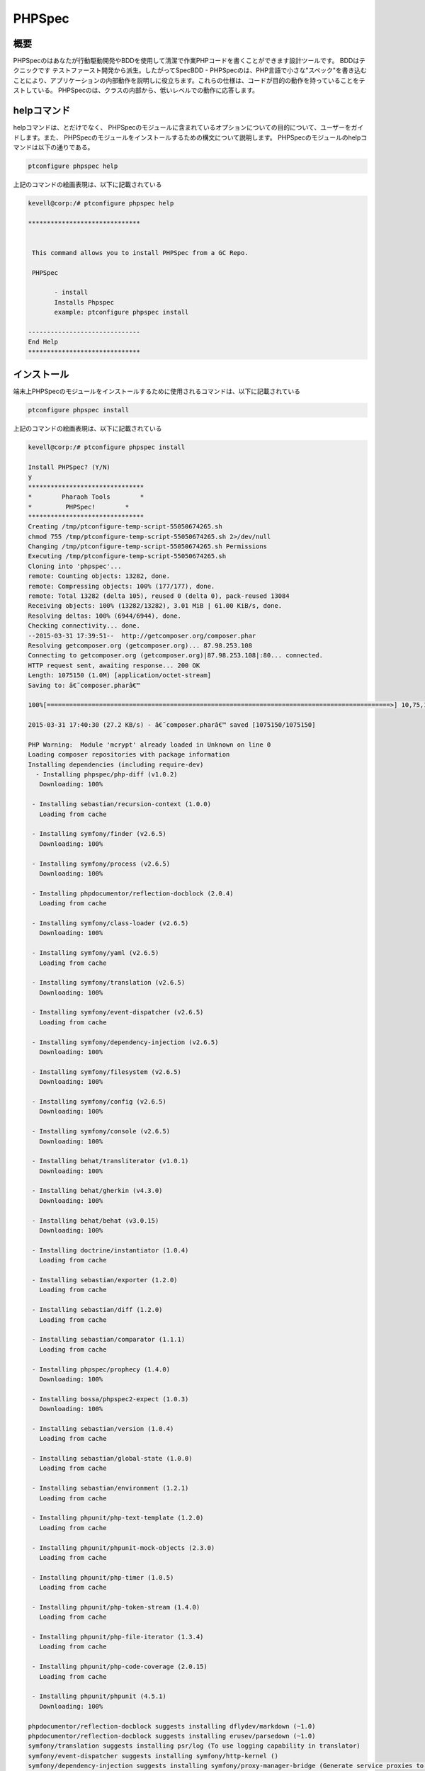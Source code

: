 ==============
PHPSpec
==============


概要
-------------------

PHPSpecのはあなたが行動駆動開発やBDDを使用して清潔で作業PHPコードを書くことができます設計ツールです。 BDDはテクニックです
テストファースト開発から派生。したがってSpecBDD - PHPSpecのは、PHP言語で小さな"スペック"を書き込むことにより、アプリケーションの内部動作を説明しに役立ちます。これらの仕様は、コードが目的の動作を持っていることをテストしている。 PHPSpecのは、クラスの内部から、低いレベルでの動作に応答します。


helpコマンド
------------------

helpコマンドは、とだけでなく、 PHPSpecのモジュールに含まれているオプションについての目的について、ユーザーをガイドします。また、
PHPSpecのモジュールをインストールするための構文について説明します。 PHPSpecのモジュールのhelpコマンドは以下の通りである。

.. code-block:: bash

	ptconfigure phpspec help

上記のコマンドの絵画表現は、以下に記載されている

.. code-block:: bash

 kevell@corp:/# ptconfigure phpspec help

 ******************************


  This command allows you to install PHPSpec from a GC Repo.

  PHPSpec

        - install
        Installs Phpspec
        example: ptconfigure phpspec install

 ------------------------------
 End Help
 ******************************


インストール
----------------

端末上PHPSpecのモジュールをインストールするために使用されるコマンドは、以下に記載されている

.. code-block:: bash

	ptconfigure phpspec install

上記のコマンドの絵画表現は、以下に記載されている

.. code-block:: bash


 kevell@corp:/# ptconfigure phpspec install

 Install PHPSpec? (Y/N) 
 y
 *******************************
 *        Pharaoh Tools        *
 *         PHPSpec!        *
 *******************************
 Creating /tmp/ptconfigure-temp-script-55050674265.sh
 chmod 755 /tmp/ptconfigure-temp-script-55050674265.sh 2>/dev/null
 Changing /tmp/ptconfigure-temp-script-55050674265.sh Permissions
 Executing /tmp/ptconfigure-temp-script-55050674265.sh
 Cloning into 'phpspec'...
 remote: Counting objects: 13282, done.
 remote: Compressing objects: 100% (177/177), done.
 remote: Total 13282 (delta 105), reused 0 (delta 0), pack-reused 13084
 Receiving objects: 100% (13282/13282), 3.01 MiB | 61.00 KiB/s, done.
 Resolving deltas: 100% (6944/6944), done.
 Checking connectivity... done.
 --2015-03-31 17:39:51--  http://getcomposer.org/composer.phar
 Resolving getcomposer.org (getcomposer.org)... 87.98.253.108
 Connecting to getcomposer.org (getcomposer.org)|87.98.253.108|:80... connected.
 HTTP request sent, awaiting response... 200 OK
 Length: 1075150 (1.0M) [application/octet-stream]
 Saving to: â€˜composer.pharâ€™ 

 100%[============================================================================================>] 10,75,150   51.1KB/s   in 39s    

 2015-03-31 17:40:30 (27.2 KB/s) - â€˜composer.pharâ€™ saved [1075150/1075150]

 PHP Warning:  Module 'mcrypt' already loaded in Unknown on line 0
 Loading composer repositories with package information
 Installing dependencies (including require-dev)
   - Installing phpspec/php-diff (v1.0.2)
    Downloading: 100%         

  - Installing sebastian/recursion-context (1.0.0)
    Loading from cache

  - Installing symfony/finder (v2.6.5)
    Downloading: 100%         

  - Installing symfony/process (v2.6.5)
    Downloading: 100%         

  - Installing phpdocumentor/reflection-docblock (2.0.4)
    Loading from cache

  - Installing symfony/class-loader (v2.6.5)
    Downloading: 100%         

  - Installing symfony/yaml (v2.6.5)
    Loading from cache

  - Installing symfony/translation (v2.6.5)
    Downloading: 100%         

  - Installing symfony/event-dispatcher (v2.6.5)
    Loading from cache

  - Installing symfony/dependency-injection (v2.6.5)
    Downloading: 100%         

  - Installing symfony/filesystem (v2.6.5)
    Downloading: 100%         

  - Installing symfony/config (v2.6.5)
    Downloading: 100%         

  - Installing symfony/console (v2.6.5)
    Downloading: 100%         

  - Installing behat/transliterator (v1.0.1)
    Downloading: 100%         

  - Installing behat/gherkin (v4.3.0)
    Downloading: 100%         

  - Installing behat/behat (v3.0.15)
    Downloading: 100%         

  - Installing doctrine/instantiator (1.0.4)
    Loading from cache

  - Installing sebastian/exporter (1.2.0)
    Loading from cache

  - Installing sebastian/diff (1.2.0)
    Loading from cache

  - Installing sebastian/comparator (1.1.1)
    Loading from cache

  - Installing phpspec/prophecy (1.4.0)
    Downloading: 100%         

  - Installing bossa/phpspec2-expect (1.0.3)
    Downloading: 100%         

  - Installing sebastian/version (1.0.4)
    Loading from cache

  - Installing sebastian/global-state (1.0.0)
    Loading from cache

  - Installing sebastian/environment (1.2.1)
    Loading from cache

  - Installing phpunit/php-text-template (1.2.0)
    Loading from cache

  - Installing phpunit/phpunit-mock-objects (2.3.0)
    Loading from cache

  - Installing phpunit/php-timer (1.0.5)
    Loading from cache

  - Installing phpunit/php-token-stream (1.4.0)
    Loading from cache

  - Installing phpunit/php-file-iterator (1.3.4)
    Loading from cache

  - Installing phpunit/php-code-coverage (2.0.15)
    Loading from cache

  - Installing phpunit/phpunit (4.5.1)
    Downloading: 100%         

 phpdocumentor/reflection-docblock suggests installing dflydev/markdown (~1.0)
 phpdocumentor/reflection-docblock suggests installing erusev/parsedown (~1.0)
 symfony/translation suggests installing psr/log (To use logging capability in translator)
 symfony/event-dispatcher suggests installing symfony/http-kernel ()
 symfony/dependency-injection suggests installing symfony/proxy-manager-bridge (Generate service proxies to lazy load them)
 symfony/console suggests installing psr/log (For using the console logger)
 behat/behat suggests installing behat/symfony2-extension (for integration with Symfony2 web framework)
 behat/behat suggests installing behat/yii-extension (for integration with Yii web framework)
 behat/behat suggests installing behat/mink-extension (for integration with Mink testing framework)
 sebastian/global-state suggests installing ext-uopz (*)
 phpunit/php-code-coverage suggests installing ext-xdebug (>=2.2.1)
 phpunit/phpunit suggests installing phpunit/php-invoker (~1.1)
 Writing lock file
 Generating autoload files
 Temp File /tmp/ptconfigure-temp-script-55050674265.sh Removed
 ... All done!
 *******************************
 Thanks for installing , visit www.pharaohtools.com for more
 ******************************


 Single App Installer:
 --------------------------------------------
 PHPSpec: Success
 ------------------------------
 Installer Finished
 ******************************


メリット
------------

* コンテキスト固有の
* 期待
* 出力はドキュメントがある

